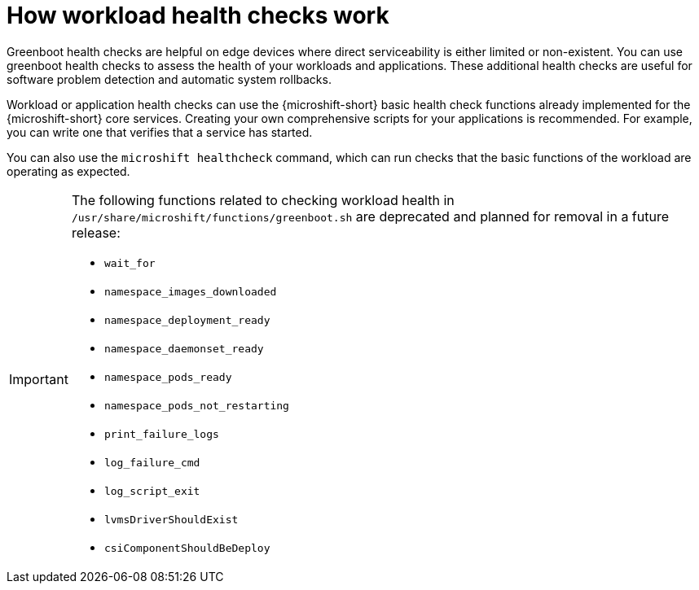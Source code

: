 //Module included in the following assemblies:
//
//* microshift_running_apps/microshift-greenboot-workload-health-checks.adoc

:_mod-docs-content-type: CONCEPT
[id="microshift-greenboot-how-workload-health-checks-work_{context}"]
= How workload health checks work

Greenboot health checks are helpful on edge devices where direct serviceability is either limited or non-existent. You can use greenboot health checks to assess the health of your workloads and applications. These additional health checks are useful for software problem detection and automatic system rollbacks.

Workload or application health checks can use the {microshift-short} basic health check functions already implemented for the {microshift-short} core services. Creating your own comprehensive scripts for your applications is recommended. For example, you can write one that verifies that a service has started.

You can also use the `microshift healthcheck` command, which can run checks that the basic functions of the workload are operating as expected.

[IMPORTANT]
====
The following functions related to checking workload health in `/usr/share/microshift/functions/greenboot.sh` are deprecated and planned for removal in a future release:

* `wait_for`
* `namespace_images_downloaded`
* `namespace_deployment_ready`
* `namespace_daemonset_ready`
* `namespace_pods_ready`
* `namespace_pods_not_restarting`
* `print_failure_logs`
* `log_failure_cmd`
* `log_script_exit`
* `lvmsDriverShouldExist`
* `csiComponentShouldBeDeploy`
====